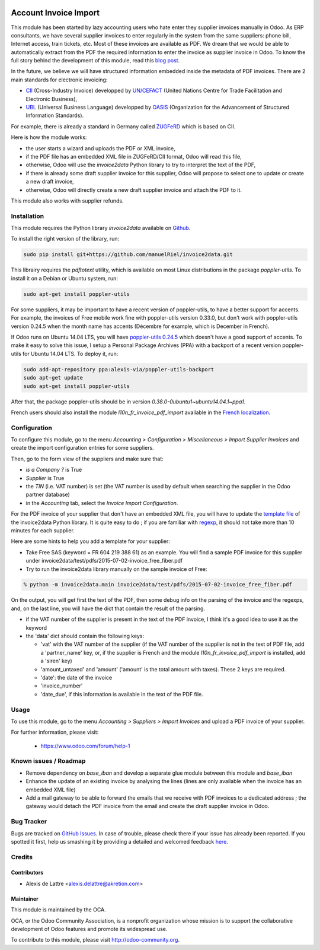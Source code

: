 .. image:: https://img.shields.io/badge/licence-AGPL--3-blue.svg
   :target: http://www.gnu.org/licenses/agpl-3.0-standalone.html
   :alt: License: AGPL-3

======================
Account Invoice Import
======================

This module has been started by lazy accounting users who hate enter they supplier invoices manually in Odoo. As ERP consultants, we have several supplier invoices to enter regularly in the system from the same suppliers: phone bill, Internet access, train tickets, etc. Most of these invoices are available as PDF. We dream that we would be able to automatically extract from the PDF the required information to enter the invoice as supplier invoice in Odoo. To know the full story behind the development of this module, read this `blog post <http://www.akretion.com/blog/akretions-christmas-present-for-the-odoo-community>`_.

In the future, we believe we will have structured information embedded inside the metadata of PDF invoices. There are 2 main standards for electronic invoicing:

* `CII <http://tfig.unece.org/contents/cross-industry-invoice-cii.htm>`_ (Cross-Industry Invoice) developped by `UN/CEFACT <http://www.unece.org/cefact>`_ (United Nations Centre for Trade Facilitation and Electronic Business),
* `UBL <http://ubl.xml.org/>`_ (Universal Business Language) developped by `OASIS <https://www.oasis-open.org/>`_ (Organization for the Advancement of Structured Information Standards).

For example, there is already a standard in Germany called `ZUGFeRD <http://www.pdflib.com/knowledge-base/pdfa/zugferd-invoices/>`_ which is based on CII.

Here is how the module works:

* the user starts a wizard and uploads the PDF or XML invoice,
* if the PDF file has an embedded XML file in ZUGFeRD/CII format, Odoo will read this file,
* otherwise, Odoo will use the *invoice2data* Python library to try to interpret the text of the PDF,
* if there is already some draft supplier invoice for this supplier, Odoo will propose to select one to update or create a new draft invoice,
* otherwise, Odoo will directly create a new draft supplier invoice and attach the PDF to it.

This module also works with supplier refunds.

Installation
============

This module requires the Python library *invoice2data* available on `Github <https://github.com/manuelRiel/invoice2data>`_.

To install the right version of the library, run:

.. code::

  sudo pip install git+https://github.com/manuelRiel/invoice2data.git

This librairy requires the *pdftotext* utility, which is available on most Linux distributions in the package *poppler-utils*. To install it on a Debian or Ubuntu system, run:

.. code::

  sudo apt-get install poppler-utils

For some suppliers, it may be important to have a recent version of poppler-utils, to have a better support for accents. For example, the invoices of Free mobile work fine with poppler-utils version 0.33.0, but don't work with poppler-utils version 0.24.5 when the month name has accents (Décembre for example, which is December in French).

If Odoo runs on Ubuntu 14.04 LTS, you will have `poppler-utils 0.24.5 <http://packages.ubuntu.com/trusty/poppler-utils>`_ which doesn't have a good support of accents. To make it easy to solve this issue, I setup a Personal Package Archives (PPA) with a backport of a recent version poppler-utils for Ubuntu 14.04 LTS. To deploy it, run:

.. code::

  sudo add-apt-repository ppa:alexis-via/poppler-utils-backport
  sudo apt-get update
  sudo apt-get install poppler-utils

After that, the package poppler-utils should be in version *0.38.0-0ubuntu1~ubuntu14.04.1~ppa1*.

French users should also install the module *l10n_fr_invoice_pdf_import* available in the `French localization <https://github.com/OCA/l10n-france/>`_.

Configuration
=============

To configure this module, go to the menu *Accounting > Configuration > Miscellaneous > Import Supplier Invoices* and create the import configuration entries for some suppliers.

Then, go to the form view of the suppliers and make sure that:

* *is a Company ?* is True
* *Supplier* is True
* the *TIN* (i.e. VAT number) is set (the VAT number is used by default when searching the supplier in the Odoo partner database)
* in the *Accounting* tab, select the *Invoice Import Configuration*.

For the PDF invoice of your supplier that don't have an embedded XML file, you will have to update the `template file <https://github.com/manuelRiel/invoice2data/blob/master/invoice2data/templates.py>`_ of the invoice2data Python library. It is quite easy to do ; if you are familiar with `regexp <https://docs.python.org/2/library/re.html>`_, it should not take more than 10 minutes for each supplier.

Here are some hints to help you add a template for your supplier:

* Take Free SAS (keyword = FR 604 219 388 61) as an example. You will find a sample PDF invoice for this supplier under invoice2data/test/pdfs/2015-07-02-invoice_free_fiber.pdf

* Try to run the invoice2data library manually on the sample invoice of Free:

.. code::

  % python -m invoice2data.main invoice2data/test/pdfs/2015-07-02-invoice_free_fiber.pdf

On the output, you will get first the text of the PDF, then some debug info on the parsing of the invoice and the regexps, and, on the last line, you will have the dict that contain the result of the parsing.

* if the VAT number of the supplier is present in the text of the PDF invoice, I think it's a good idea to use it as the keyword

* the 'data' dict should contain the following keys:

  * 'vat' with the VAT number of the supplier (if the VAT number of the supplier is not in the text of PDF file, add a 'partner_name' key, or, if the supplier is French and the module *l10n_fr_invoice_pdf_import* is installed, add a 'siren' key)
  * 'amount_untaxed' and 'amount' ('amount' is the total amount with taxes). These 2 keys are required.
  * 'date': the date of the invoice
  * 'invoice_number'
  * 'date_due', if this information is available in the text of the PDF file.

Usage
=====

To use this module, go to the menu *Accounting > Suppliers > Import Invoices* and upload a PDF invoice of your supplier.

.. image:: https://odoo-community.org/website/image/ir.attachment/5784_f2813bd/datas
   :alt: Try me on Runbot
   :target: https://runbot.odoo-community.org/runbot/95/8.0

For further information, please visit:

 * https://www.odoo.com/forum/help-1

Known issues / Roadmap
======================

* Remove dependency on *base_iban* and develop a separate glue module between this module and *base_iban*

* Enhance the update of an existing invoice by analysing the lines (lines are only available when the invoice has an embedded XML file)

* Add a mail gateway to be able to forward the emails that we receive with PDF invoices to a dedicated address ; the gateway would detach the PDF invoice from the email and create the draft supplier invoice in Odoo.

Bug Tracker
===========

Bugs are tracked on `GitHub Issues <https://github.com/OCA/account-invoicing/issues>`_.
In case of trouble, please check there if your issue has already been reported.
If you spotted it first, help us smashing it by providing a detailed and welcomed feedback
`here <https://github.com/OCA/account-invoicing/issues/new?body=module:%20account_invoice_import%0Aversion:%208.0%0A%0A**Steps%20to%20reproduce**%0A-%20...%0A%0A**Current%20behavior**%0A%0A**Expected%20behavior**>`_.

Credits
=======

Contributors
------------

* Alexis de Lattre <alexis.delattre@akretion.com>

Maintainer
----------

.. image:: http://odoo-community.org/logo.png
   :alt: Odoo Community Association
   :target: http://odoo-community.org

This module is maintained by the OCA.

OCA, or the Odoo Community Association, is a nonprofit organization whose
mission is to support the collaborative development of Odoo features and
promote its widespread use.

To contribute to this module, please visit http://odoo-community.org.
